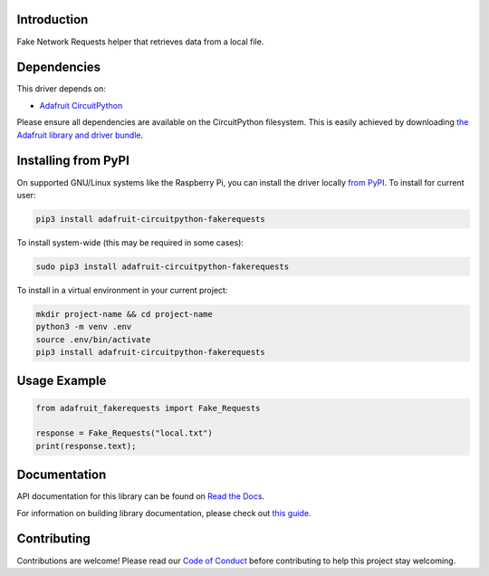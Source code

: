 Introduction
============

.. image:: https://readthedocs.org/projects/adafruit-circuitpython-fakerequests/badge/?version=latest
    :target: https://docs.circuitpython.org/projects/fakerequests/en/latest/
    :alt: Documentation Status

.. image:: https://raw.githubusercontent.com/adafruit/Adafruit_CircuitPython_Bundle/main/badges/adafruit_discord.svg
    :target: https://adafru.it/discord
    :alt: Discord

.. image:: https://github.com/adafruit/Adafruit_CircuitPython_FakeRequests/workflows/Build%20CI/badge.svg
    :target: https://github.com/adafruit/Adafruit_CircuitPython_FakeRequests/actions
    :alt: Build Status

.. image:: https://img.shields.io/badge/code%20style-black-000000.svg
    :target: https://github.com/psf/black
    :alt: Code Style: Black

Fake Network Requests helper that retrieves data from a local file.


Dependencies
=============
This driver depends on:

* `Adafruit CircuitPython <https://github.com/adafruit/circuitpython>`_

Please ensure all dependencies are available on the CircuitPython filesystem.
This is easily achieved by downloading
`the Adafruit library and driver bundle <https://circuitpython.org/libraries>`_.

Installing from PyPI
=====================

On supported GNU/Linux systems like the Raspberry Pi, you can install the driver locally `from
PyPI <https://pypi.org/project/adafruit-circuitpython-fakerequests/>`_. To install for current user:

.. code-block:: shell

    pip3 install adafruit-circuitpython-fakerequests

To install system-wide (this may be required in some cases):

.. code-block:: shell

    sudo pip3 install adafruit-circuitpython-fakerequests

To install in a virtual environment in your current project:

.. code-block:: shell

    mkdir project-name && cd project-name
    python3 -m venv .env
    source .env/bin/activate
    pip3 install adafruit-circuitpython-fakerequests

Usage Example
=============

.. code:: python

    from adafruit_fakerequests import Fake_Requests

    response = Fake_Requests("local.txt")
    print(response.text);

Documentation
=============

API documentation for this library can be found on `Read the Docs <https://docs.circuitpython.org/projects/fakerequests/en/latest/>`_.

For information on building library documentation, please check out `this guide <https://learn.adafruit.com/creating-and-sharing-a-circuitpython-library/sharing-our-docs-on-readthedocs#sphinx-5-1>`_.

Contributing
============

Contributions are welcome! Please read our `Code of Conduct
<https://github.com/adafruit/Adafruit_CircuitPython_FakeRequests/blob/master/CODE_OF_CONDUCT.md>`_
before contributing to help this project stay welcoming.
